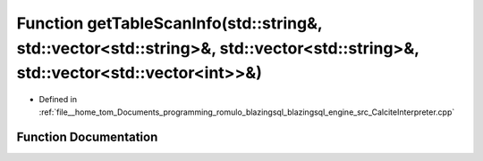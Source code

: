 .. _exhale_function_CalciteInterpreter_8cpp_1a98297e82182b34631e2aed11b5ecf217:

Function getTableScanInfo(std::string&, std::vector<std::string>&, std::vector<std::string>&, std::vector<std::vector<int>>&)
=============================================================================================================================

- Defined in :ref:`file__home_tom_Documents_programming_romulo_blazingsql_blazingsql_engine_src_CalciteInterpreter.cpp`


Function Documentation
----------------------


.. doxygenfunction:: getTableScanInfo(std::string&, std::vector<std::string>&, std::vector<std::string>&, std::vector<std::vector<int>>&)
